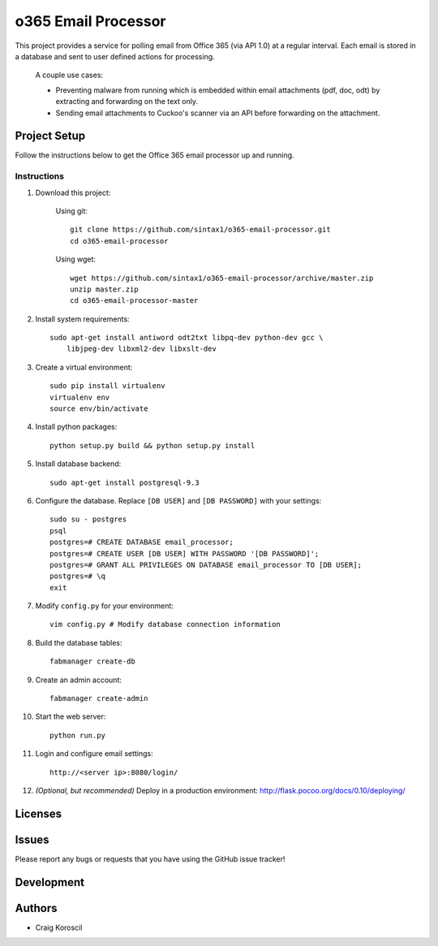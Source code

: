 =========================
 o365 Email Processor
=========================

This project provides a service for polling email from Office 365 (via API 1.0) at a regular interval. Each email is stored in a database and sent to user defined actions for processing.

 A couple use cases:

 * Preventing malware from running which is embedded within email attachments (pdf, doc, odt) by extracting and forwarding on the text only.

 * Sending email attachments to Cuckoo's scanner via an API before forwarding on the attachment.

Project Setup
=============

Follow the instructions below to get the Office 365 email processor up and 
running.

Instructions
------------

#. Download this project:

    Using git::

        git clone https://github.com/sintax1/o365-email-processor.git
        cd o365-email-processor

    Using wget::

        wget https://github.com/sintax1/o365-email-processor/archive/master.zip
        unzip master.zip
        cd o365-email-processor-master

#. Install system requirements::

    sudo apt-get install antiword odt2txt libpq-dev python-dev gcc \
        libjpeg-dev libxml2-dev libxslt-dev

#. Create a virtual environment::

    sudo pip install virtualenv
    virtualenv env
    source env/bin/activate

#. Install python packages::

    python setup.py build && python setup.py install

#. Install database backend::

    sudo apt-get install postgresql-9.3

#. Configure the database. Replace ``[DB USER]`` and ``[DB PASSWORD]`` with your settings::

    sudo su - postgres
    psql
    postgres=# CREATE DATABASE email_processor;
    postgres=# CREATE USER [DB USER] WITH PASSWORD '[DB PASSWORD]';
    postgres=# GRANT ALL PRIVILEGES ON DATABASE email_processor TO [DB USER];
    postgres=# \q
    exit

#. Modify ``config.py`` for your environment::

    vim config.py # Modify database connection information

#. Build the database tables::

    fabmanager create-db

#. Create an admin account::

    fabmanager create-admin

#. Start the web server::

    python run.py

#. Login and configure email settings::

    http://<server ip>:8080/login/

#. *(Optional, but recommended)* Deploy in a production environment: http://flask.pocoo.org/docs/0.10/deploying/


Licenses
========

Issues
======

Please report any bugs or requests that you have using the GitHub issue tracker!

Development
===========

Authors
=======

* Craig Koroscil
